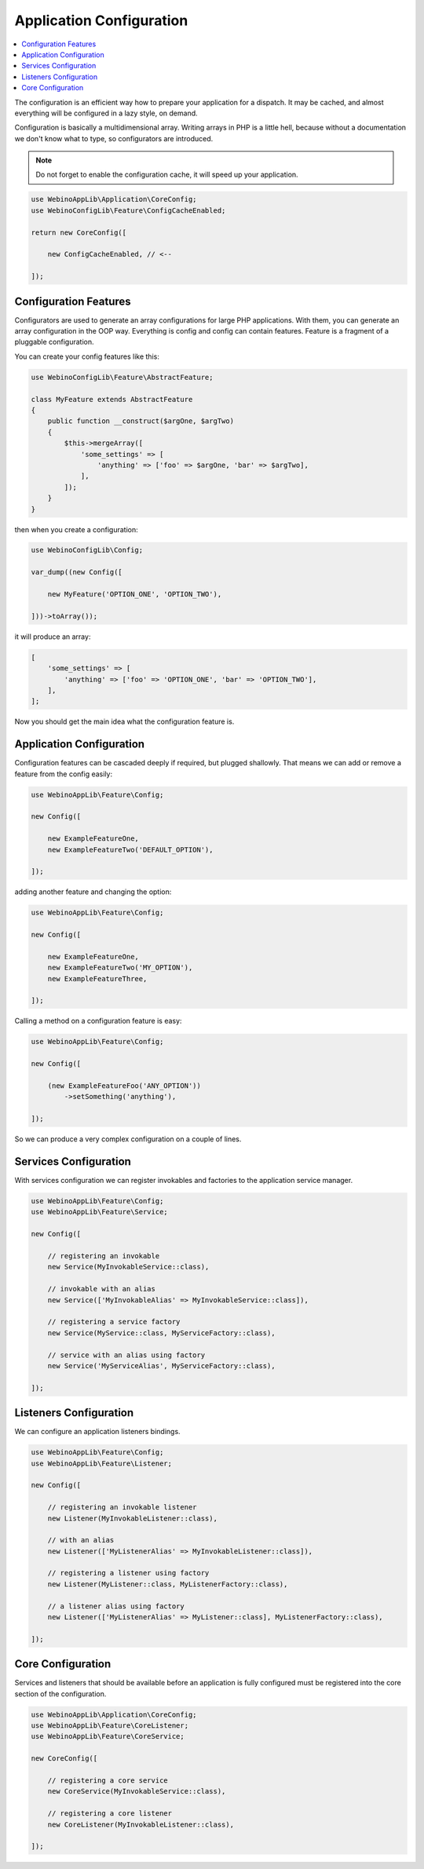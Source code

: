 =========================
Application Configuration
=========================

.. contents::
    :depth: 1
    :local:

The configuration is an efficient way how to prepare your application for a dispatch. It may be cached,
and almost everything will be configured in a lazy style, on demand.

Configuration is basically a multidimensional array. Writing arrays in PHP is a little hell, because without
a documentation we don't know what to type, so configurators are introduced.

.. image:: ../_static/media/WebinoConfigLib_h400.png
    :class: centered

.. note::
    Do not forget to enable the configuration cache, it will speed up your application.

.. code-block:: php

    use WebinoAppLib\Application\CoreConfig;
    use WebinoConfigLib\Feature\ConfigCacheEnabled;

    return new CoreConfig([

        new ConfigCacheEnabled, // <--

    ]);


Configuration Features
======================

Configurators are used to generate an array configurations for large PHP applications. With them, you can generate
an array configuration in the OOP way. Everything is config and config can contain features. Feature is a fragment
of a pluggable configuration.

You can create your config features like this:

.. code-block:: php

    use WebinoConfigLib\Feature\AbstractFeature;

    class MyFeature extends AbstractFeature
    {
        public function __construct($argOne, $argTwo)
        {
            $this->mergeArray([
                'some_settings' => [
                    'anything' => ['foo' => $argOne, 'bar' => $argTwo],
                ],
            ]);
        }
    }


then when you create a configuration:

.. code-block:: php

    use WebinoConfigLib\Config;

    var_dump((new Config([

        new MyFeature('OPTION_ONE', 'OPTION_TWO'),

    ]))->toArray());


it will produce an array:

.. code-block:: php

    [
        'some_settings' => [
            'anything' => ['foo' => 'OPTION_ONE', 'bar' => 'OPTION_TWO'],
        ],
    ];

Now you should get the main idea what the configuration feature is.


Application Configuration
=========================

Configuration features can be cascaded deeply if required, but plugged shallowly. That means we can add or remove
a feature from the config easily:

.. code-block:: php

    use WebinoAppLib\Feature\Config;

    new Config([

        new ExampleFeatureOne,
        new ExampleFeatureTwo('DEFAULT_OPTION'),

    ]);


adding another feature and changing the option:

.. code-block:: php

    use WebinoAppLib\Feature\Config;

    new Config([

        new ExampleFeatureOne,
        new ExampleFeatureTwo('MY_OPTION'),
        new ExampleFeatureThree,

    ]);


Calling a method on a configuration feature is easy:

.. code-block:: php

    use WebinoAppLib\Feature\Config;

    new Config([

        (new ExampleFeatureFoo('ANY_OPTION'))
            ->setSomething('anything'),

    ]);


So we can produce a very complex configuration on a couple of lines.


Services Configuration
======================

With services configuration we can register invokables and factories to the application service manager.

.. code-block:: php

    use WebinoAppLib\Feature\Config;
    use WebinoAppLib\Feature\Service;

    new Config([

        // registering an invokable
        new Service(MyInvokableService::class),

        // invokable with an alias
        new Service(['MyInvokableAlias' => MyInvokableService::class]),

        // registering a service factory
        new Service(MyService::class, MyServiceFactory::class),

        // service with an alias using factory
        new Service('MyServiceAlias', MyServiceFactory::class),

    ]);


Listeners Configuration
=======================

We can configure an application listeners bindings.

.. code-block:: php

    use WebinoAppLib\Feature\Config;
    use WebinoAppLib\Feature\Listener;

    new Config([

        // registering an invokable listener
        new Listener(MyInvokableListener::class),

        // with an alias
        new Listener(['MyListenerAlias' => MyInvokableListener::class]),

        // registering a listener using factory
        new Listener(MyListener::class, MyListenerFactory::class),

        // a listener alias using factory
        new Listener(['MyListenerAlias' => MyListener::class], MyListenerFactory::class),

    ]);


Core Configuration
==================

Services and listeners that should be available before an application is fully configured must be
registered into the core section of the configuration.

.. code-block:: php

    use WebinoAppLib\Application\CoreConfig;
    use WebinoAppLib\Feature\CoreListener;
    use WebinoAppLib\Feature\CoreService;

    new CoreConfig([

        // registering a core service
        new CoreService(MyInvokableService::class),

        // registering a core listener
        new CoreListener(MyInvokableListener::class),

    ]);

